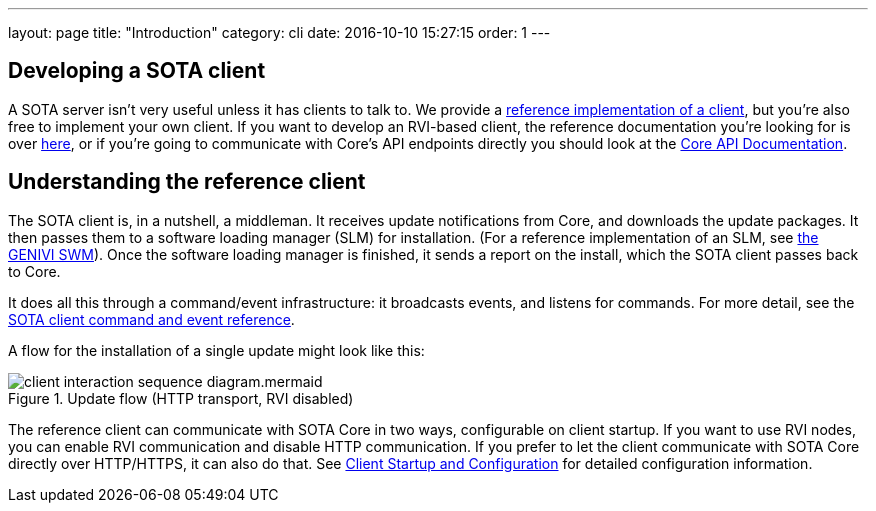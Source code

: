 ---
layout: page
title: "Introduction"
category: cli
date: 2016-10-10 15:27:15
order: 1
---

== Developing a SOTA client

A SOTA server isn't very useful unless it has clients to talk to. We provide a link:https://github.com/genivi/rvi_sota_client[reference implementation of a client], but you're also free to implement your own client. If you want to develop an RVI-based client, the reference documentation you're looking for is over link:../dev/client-implementation.html[here], or if you're going to communicate with Core's API endpoints directly you should look at the link:../dev/api.html[Core API Documentation].

== Understanding the reference client

The SOTA client is, in a nutshell, a middleman. It receives update notifications from Core, and downloads the update packages. It then passes them to a software loading manager (SLM) for installation. (For a reference implementation of an SLM, see https://github.com/GENIVI/genivi_swm[the GENIVI SWM]). Once the software loading manager is finished, it sends a report on the install, which the SOTA client passes back to Core.

It does all this through a command/event infrastructure: it broadcasts events, and listens for commands. For more detail, see the link:../cli/client-commands-and-events-reference.html[SOTA client command and event reference].

A flow for the installation of a single update might look like this:

.Update flow (HTTP transport, RVI disabled)
image::../images/client-interaction-sequence-diagram.mermaid.svg[]


The reference client can communicate with SOTA Core in two ways, configurable on client startup. If you want to use RVI nodes, you can enable RVI communication and disable HTTP communication. If you prefer to let the client communicate with SOTA Core directly over HTTP/HTTPS, it can also do that. See link:../cli/client-startup-and-configuration.html[Client Startup and Configuration] for detailed configuration information.
